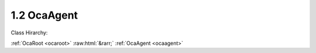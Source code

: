 .. _ocaagent:

1.2  OcaAgent
=============

Class Hirarchy:

:ref:`OcaRoot <ocaroot>` :raw:html:`&rarr;` :ref:`OcaAgent <ocaagent>` 

.. cpp:class:: OcaAgent: OcaRoot

    Abstract base class for defining agents.

    **Properties**:

    .. _ocaagent_classid:

    .. cpp:member:: static const OcaClassID ClassID = "1.2"

        Number that uniquely identifies the class. Note that this differs from the object number, which identifies the instantiated object. This property is an override of the  **OcaRoot** property.

        This property has id ``2.1``.

    .. _ocaagent_classversion:

    .. cpp:member:: static const OcaClassVersionNumber ClassVersion = 2

        Identifies the interface version of the class. Any change to the class definition leads to a higher class version. This property is an override of the  **OcaRoot** property.

        This property has id ``2.2``.

    .. _ocaagent_label:

    .. cpp:member:: OcaString Label

        User-specified label.

        This property has id ``2.1``.

    .. _ocaagent_owner:

    .. cpp:member:: OcaONo Owner

        Object number of block that contains this agent.

        This property has id ``2.2``.

    Properties inherited from :ref:`OcaRoot <OcaRoot>`:
    
    - :cpp:texpr:`OcaONo` :ref:`OcaRoot::ObjectNumber <OcaRoot_ObjectNumber>`
    
    - :cpp:texpr:`OcaBoolean` :ref:`OcaRoot::Lockable <OcaRoot_Lockable>`
    
    - :cpp:texpr:`OcaString` :ref:`OcaRoot::Role <OcaRoot_Role>`
    
    

    **Methods**:

    .. _ocaagent_getlabel:

    .. cpp:function:: OcaStatus GetLabel(OcaString &Label)

        Gets the value of the Label property. The return value indicates whether the property was successfully retrieved.

        This method has id ``2.1``.

        :param OcaString Label: Output parameter.

    .. _ocaagent_setlabel:

    .. cpp:function:: OcaStatus SetLabel(OcaString Label)

        Sets the value of the Label property. The return value indicates whether the property was successfully set.

        This method has id ``2.2``.

        :param OcaString Label: Input parameter.

    .. _ocaagent_getowner:

    .. cpp:function:: OcaStatus GetOwner(OcaONo &owner)

        Gets the value of the Owner property. The return value indicates whether the property was successfully retrieved.

        This method has id ``2.3``.

        :param OcaONo owner: Output parameter.

    .. _ocaagent_getpath:

    .. cpp:function:: OcaStatus GetPath(OcaNamePath &NamePath, OcaONoPath &ONoPath)

        Returns path from the given object down to root. The return value indicates whether the operation succeeded. Added in version 2.

        This method has id ``2.4``.

        :param OcaNamePath NamePath: Output parameter.
        :param OcaONoPath ONoPath: Output parameter.


    Methods inherited from :ref:`OcaRoot <OcaRoot>`:
    
    - :ref:`OcaRoot::GetClassIdentification(ClassIdentification) <OcaRoot_GetClassIdentification>`
    
    - :ref:`OcaRoot::GetLockable(lockable) <OcaRoot_GetLockable>`
    
    - :ref:`OcaRoot::LockTotal() <OcaRoot_LockTotal>`
    
    - :ref:`OcaRoot::Unlock() <OcaRoot_Unlock>`
    
    - :ref:`OcaRoot::GetRole(Role) <OcaRoot_GetRole>`
    
    - :ref:`OcaRoot::LockReadonly() <OcaRoot_LockReadonly>`
    
    


